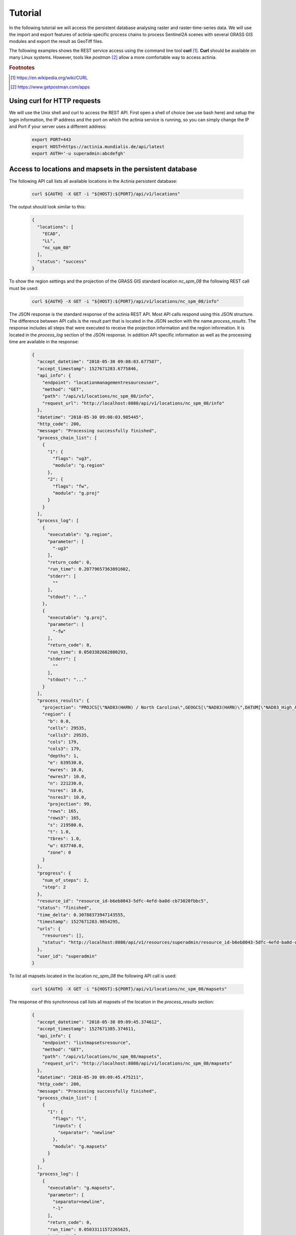 Tutorial
========

In the following tutorial we will access the persistent database analysing
raster and raster-time-series data. We will use the import and export features of actinia-specific process chains to process Sentinel2A scenes with several GRASS GIS modules and
export the result as GeoTiff files.

The following examples shows the REST service access using the command line tool **curl** [#curl]_.
**Curl** should be available on many Linux systems.
However, tools like *postman* [#post]_ allow a more comfortable way to access
actinia.

.. rubric:: Footnotes

.. [#curl] https://en.wikipedia.org/wiki/CURL
.. [#post] https://www.getpostman.com/apps

Using curl for HTTP requests
----------------------------

We will use the Unix shell and curl to access the REST API.
First open a shell of choice (we use bash here) and setup the login information,
the IP address and the port on which the actinia service is running,
so you can simply change the IP and Port if your server uses a different
address:

    .. code-block:: bash

        export PORT=443
        export HOST=https://actinia.mundialis.de/api/latest
        export AUTH='-u superadmin:abcdefgh'

    ..

Access to locations and mapsets in the persistent database
----------------------------------------------------------

The following API call lists all available locations in the Actinia persistent database:

   .. code-block:: bash

      curl ${AUTH} -X GET -i "${HOST}:${PORT}/api/v1/locations"

The output should look similar to this:

    .. code-block:: json

        {
          "locations": [
            "ECAD",
            "LL",
            "nc_spm_08"
          ],
          "status": "success"
        }

    ..

To show the region settings and the projection of the GRASS GIS standard location
*nc_spm_08* the following REST call must be used:

   .. code-block:: bash

        curl ${AUTH} -X GET -i "${HOST}:${PORT}/api/v1/locations/nc_spm_08/info"

   ..

The JSON response is the standard response of the actinia REST API. Most API calls
respond using this JSON structure. The difference between API calls is the result part that
is located in the JSON section with the name *process_results*.
The response includes all steps that were executed
to receive the projection information and the region information. It is located in
the *process_log* section of the JSON response. In addition API specific
information as well as the processing time are available in the response:

   .. code-block:: json

        {
          "accept_datetime": "2018-05-30 09:08:03.677587",
          "accept_timestamp": 1527671283.6775846,
          "api_info": {
            "endpoint": "locationmanagementresourceuser",
            "method": "GET",
            "path": "/api/v1/locations/nc_spm_08/info",
            "request_url": "http://localhost:8080/api/v1/locations/nc_spm_08/info"
          },
          "datetime": "2018-05-30 09:08:03.985445",
          "http_code": 200,
          "message": "Processing successfully finished",
          "process_chain_list": [
            {
              "1": {
                "flags": "ug3",
                "module": "g.region"
              },
              "2": {
                "flags": "fw",
                "module": "g.proj"
              }
            }
          ],
          "process_log": [
            {
              "executable": "g.region",
              "parameter": [
                "-ug3"
              ],
              "return_code": 0,
              "run_time": 0.20779657363891602,
              "stderr": [
                ""
              ],
              "stdout": "..."
            },
            {
              "executable": "g.proj",
              "parameter": [
                "-fw"
              ],
              "return_code": 0,
              "run_time": 0.0503382682800293,
              "stderr": [
                ""
              ],
              "stdout": "..."
            }
          ],
          "process_results": {
            "projection": "PROJCS[\"NAD83(HARN) / North Carolina\",GEOGCS[\"NAD83(HARN)\",DATUM[\"NAD83_High_Accuracy_Reference_Network\",SPHEROID[\"GRS 1980\",6378137,298.257222101,AUTHORITY[\"EPSG\",\"7019\"]],TOWGS84[0,0,0,0,0,0,0],AUTHORITY[\"EPSG\",\"6152\"]],PRIMEM[\"Greenwich\",0,AUTHORITY[\"EPSG\",\"8901\"]],UNIT[\"degree\",0.0174532925199433,AUTHORITY[\"EPSG\",\"9122\"]],AUTHORITY[\"EPSG\",\"4152\"]],PROJECTION[\"Lambert_Conformal_Conic_2SP\"],PARAMETER[\"standard_parallel_1\",36.16666666666666],PARAMETER[\"standard_parallel_2\",34.33333333333334],PARAMETER[\"latitude_of_origin\",33.75],PARAMETER[\"central_meridian\",-79],PARAMETER[\"false_easting\",609601.22],PARAMETER[\"false_northing\",0],UNIT[\"metre\",1,AUTHORITY[\"EPSG\",\"9001\"]],AXIS[\"X\",EAST],AXIS[\"Y\",NORTH],AUTHORITY[\"EPSG\",\"3358\"]]\n",
            "region": {
              "b": 0.0,
              "cells": 29535,
              "cells3": 29535,
              "cols": 179,
              "cols3": 179,
              "depths": 1,
              "e": 639530.0,
              "ewres": 10.0,
              "ewres3": 10.0,
              "n": 221230.0,
              "nsres": 10.0,
              "nsres3": 10.0,
              "projection": 99,
              "rows": 165,
              "rows3": 165,
              "s": 219580.0,
              "t": 1.0,
              "tbres": 1.0,
              "w": 637740.0,
              "zone": 0
            }
          },
          "progress": {
            "num_of_steps": 2,
            "step": 2
          },
          "resource_id": "resource_id-b6eb8043-5dfc-4efd-ba0d-cb73020fbbc5",
          "status": "finished",
          "time_delta": 0.30788373947143555,
          "timestamp": 1527671283.9854295,
          "urls": {
            "resources": [],
            "status": "http://localhost:8080/api/v1/resources/superadmin/resource_id-b6eb8043-5dfc-4efd-ba0d-cb73020fbbc5"
          },
          "user_id": "superadmin"
        }

   ..

To list all mapsets located in the location *nc_spm_08* the following API call is used:

   .. code-block:: bash

      curl ${AUTH} -X GET -i "${HOST}:${PORT}/api/v1/locations/nc_spm_08/mapsets"

   ..

The response of this synchronous call lists all mapsets of the location in the *process_results* section:

   .. code-block:: json

        {
          "accept_datetime": "2018-05-30 09:09:45.374612",
          "accept_timestamp": 1527671385.374611,
          "api_info": {
            "endpoint": "listmapsetsresource",
            "method": "GET",
            "path": "/api/v1/locations/nc_spm_08/mapsets",
            "request_url": "http://localhost:8080/api/v1/locations/nc_spm_08/mapsets"
          },
          "datetime": "2018-05-30 09:09:45.475211",
          "http_code": 200,
          "message": "Processing successfully finished",
          "process_chain_list": [
            {
              "1": {
                "flags": "l",
                "inputs": {
                  "separator": "newline"
                },
                "module": "g.mapsets"
              }
            }
          ],
          "process_log": [
            {
              "executable": "g.mapsets",
              "parameter": [
                "separator=newline",
                "-l"
              ],
              "return_code": 0,
              "run_time": 0.05033111572265625,
              "stderr": [
                "Available mapsets:",
                ""
              ],
              "stdout": "PERMANENT\nlandsat\ntest\ntest_mapset\nuser1\n"
            }
          ],
          "process_results": [
            "PERMANENT",
            "landsat",
            "user1"
          ],
          "progress": {
            "num_of_steps": 1,
            "step": 1
          },
          "resource_id": "resource_id-af3f1e53-7ffb-4fe8-8482-56cbb6533e86",
          "status": "finished",
          "time_delta": 0.10063052177429199,
          "timestamp": 1527671385.4751928,
          "urls": {
            "resources": [],
            "status": "http://localhost:8080/api/v1/resources/superadmin/resource_id-af3f1e53-7ffb-4fe8-8482-56cbb6533e86"
          },
          "user_id": "superadmin"
        }

   ..

Using the following API call will show all information about the mapset *PERMANENT*:

   .. code-block:: bash

      curl ${AUTH} -X GET -i "${HOST}:${PORT}/api/v1/locations/nc_spm_08/mapsets/PERMANENT/info"

The response shows the region of the mapset and the projection of the location in the *process_results*
section:

   .. code-block:: json

        {
          "accept_datetime": "2018-05-30 09:10:45.829632",
          "accept_timestamp": 1527671445.8296297,
          "api_info": {
            "endpoint": "mapsetmanagementresourceuser",
            "method": "GET",
            "path": "/api/v1/locations/nc_spm_08/mapsets/PERMANENT/info",
            "request_url": "http://localhost:8080/api/v1/locations/nc_spm_08/mapsets/PERMANENT/info"
          },
          "datetime": "2018-05-30 09:10:45.995266",
          "http_code": 200,
          "message": "Processing successfully finished",
          "process_chain_list": [
            {
              "1": {
                "flags": "ug3",
                "module": "g.region"
              },
              "2": {
                "flags": "fw",
                "module": "g.proj"
              }
            }
          ],
          "process_log": [
            {
              "executable": "g.region",
              "parameter": [
                "-ug3"
              ],
              "return_code": 0,
              "run_time": 0.051815032958984375,
              "stderr": [
                ""
              ],
              "stdout": "..."
            },
            {
              "executable": "g.proj",
              "parameter": [
                "-fw"
              ],
              "return_code": 0,
              "run_time": 0.05034303665161133,
              "stderr": [
                ""
              ],
              "stdout": "..."
            }
          ],
          "process_results": {
            "projection": "PROJCS[\"NAD83(HARN) / North Carolina\",GEOGCS[\"NAD83(HARN)\",DATUM[\"NAD83_High_Accuracy_Reference_Network\",SPHEROID[\"GRS 1980\",6378137,298.257222101,AUTHORITY[\"EPSG\",\"7019\"]],TOWGS84[0,0,0,0,0,0,0],AUTHORITY[\"EPSG\",\"6152\"]],PRIMEM[\"Greenwich\",0,AUTHORITY[\"EPSG\",\"8901\"]],UNIT[\"degree\",0.0174532925199433,AUTHORITY[\"EPSG\",\"9122\"]],AUTHORITY[\"EPSG\",\"4152\"]],PROJECTION[\"Lambert_Conformal_Conic_2SP\"],PARAMETER[\"standard_parallel_1\",36.16666666666666],PARAMETER[\"standard_parallel_2\",34.33333333333334],PARAMETER[\"latitude_of_origin\",33.75],PARAMETER[\"central_meridian\",-79],PARAMETER[\"false_easting\",609601.22],PARAMETER[\"false_northing\",0],UNIT[\"metre\",1,AUTHORITY[\"EPSG\",\"9001\"]],AXIS[\"X\",EAST],AXIS[\"Y\",NORTH],AUTHORITY[\"EPSG\",\"3358\"]]\n",
            "region": {
              "b": 0.0,
              "cells": 29535,
              "cells3": 29535,
              "cols": 179,
              "cols3": 179,
              "depths": 1,
              "e": 639530.0,
              "ewres": 10.0,
              "ewres3": 10.0,
              "n": 221230.0,
              "nsres": 10.0,
              "nsres3": 10.0,
              "projection": 99,
              "rows": 165,
              "rows3": 165,
              "s": 219580.0,
              "t": 1.0,
              "tbres": 1.0,
              "w": 637740.0,
              "zone": 0
            }
          },
          "progress": {
            "num_of_steps": 2,
            "step": 2
          },
          "resource_id": "resource_id-a27bc261-472b-4019-ab1e-2f687167b0f3",
          "status": "finished",
          "time_delta": 0.1656651496887207,
          "timestamp": 1527671445.9952455,
          "urls": {
            "resources": [],
            "status": "http://localhost:8080/api/v1/resources/superadmin/resource_id-a27bc261-472b-4019-ab1e-2f687167b0f3"
          },
          "user_id": "superadmin"
        }

   ..

Access to raster layers in the persistent database
--------------------------------------------------

The location ECAD contains yearly climate data (precipitation and temperature) of Europe
for 60 years. We list all raster layers of the location ECAD in mapset *PERMANENT*:

   .. code-block:: bash

      curl ${AUTH} -X GET -i "${HOST}:${PORT}/api/v1/locations/ECAD/mapsets/PERMANENT/raster_layers"

The response lists all raster layers of the mapset in the *process_results* section:

   .. code-block:: json

        {
          "accept_datetime": "2018-05-30 09:13:51.627853",
          "accept_timestamp": 1527671631.6278517,
          "api_info": {
            "endpoint": "rasterlayersresource",
            "method": "GET",
            "path": "/api/v1/locations/ECAD/mapsets/PERMANENT/raster_layers",
            "request_url": "http://localhost:8080/api/v1/locations/ECAD/mapsets/PERMANENT/raster_layers"
          },
          "datetime": "2018-05-30 09:13:51.745702",
          "http_code": 200,
          "message": "Processing successfully finished",
          "process_chain_list": [
            {
              "1": {
                "inputs": {
                  "mapset": "PERMANENT",
                  "type": "raster"
                },
                "module": "g.list"
              }
            }
          ],
          "process_log": [
            {
              "executable": "g.list",
              "parameter": [
                "mapset=PERMANENT",
                "type=raster"
              ],
              "return_code": 0,
              "run_time": 0.05105090141296387,
              "stderr": [
                ""
              ],
              "stdout": "..."
            }
          ],
          "process_results": [
            "precipitation_yearly_mm_0",
            "precipitation_yearly_mm_1",
            "...",
            "precipitation_yearly_mm_61",
            "precipitation_yearly_mm_62",
            "temperature_mean_yearly_celsius_0",
            "temperature_mean_yearly_celsius_1",
            "...",
            "temperature_mean_yearly_celsius_61",
            "temperature_mean_yearly_celsius_62",
          ],
          "progress": {
            "num_of_steps": 1,
            "step": 1
          },
          "resource_id": "resource_id-114c7229-da85-4866-a33e-38172835e05f",
          "status": "finished",
          "time_delta": 0.11787867546081543,
          "timestamp": 1527671631.745685,
          "urls": {
            "resources": [],
            "status": "http://localhost:8080/api/v1/resources/superadmin/resource_id-114c7229-da85-4866-a33e-38172835e05f"
          },
          "user_id": "superadmin"
        }

   ..

Show info about the raster layer *temperature_mean_yearly_celsius_60*:

   .. code-block:: bash

      curl ${AUTH} -X GET -i "${HOST}:${PORT}/api/v1/locations/ECAD/mapsets/PERMANENT/raster_layers/temperature_mean_yearly_celsius_60"

The response lists information about the raster layer *temperature_mean_yearly_celsius_60*
in the *process_results* section:

   .. code-block:: json

        {
          "accept_datetime": "2018-05-30 09:17:15.303480",
          "accept_timestamp": 1527671835.3034775,
          "api_info": {
            "endpoint": "rasterlayerresource",
            "method": "GET",
            "path": "/api/v1/locations/ECAD/mapsets/PERMANENT/raster_layers/temperature_mean_yearly_celsius_60",
            "request_url": "http://localhost:8080/api/v1/locations/ECAD/mapsets/PERMANENT/raster_layers/temperature_mean_yearly_celsius_60"
          },
          "datetime": "2018-05-30 09:17:15.437797",
          "http_code": 200,
          "message": "Processing successfully finished",
          "process_chain_list": [
            {
              "1": {
                "flags": "gre",
                "inputs": {
                  "map": "temperature_mean_yearly_celsius_60@PERMANENT"
                },
                "module": "r.info"
              }
            }
          ],
          "process_log": [
            {
              "executable": "r.info",
              "parameter": [
                "map=temperature_mean_yearly_celsius_60@PERMANENT",
                "-gre"
              ],
              "return_code": 0,
              "run_time": 0.05033993721008301,
              "stderr": [
                ""
              ],
              "stdout": "..."
            }
          ],
          "process_results": {
            "cells": "93264",
            "cols": "464",
            "comments": "\"r.in.gdal --overwrite input=\"temperature_mean_yearly_celsius_60.tif\"\\ output=\"temperature_mean_yearly_celsius_60\" memory=300 offset=0 num\\_digits=0\"",
            "creator": "\"soeren\"",
            "database": "/actinia/workspace/temp_db/gisdbase_db61f5f149474744ab31bbf86f49b5dc",
            "datatype": "DCELL",
            "date": "\"Fri Dec 29 15:58:10 2017\"",
            "description": "\"generated by r.in.gdal\"",
            "east": "75.5",
            "ewres": "0.25",
            "location": "ECAD",
            "map": "temperature_mean_yearly_celsius_60",
            "mapset": "PERMANENT",
            "max": "29.406963562753",
            "min": "-16.208384568171",
            "ncats": "0",
            "north": "75.5",
            "nsres": "0.25",
            "rows": "201",
            "source1": "\"\"",
            "source2": "\"\"",
            "south": "25.25",
            "timestamp": "\"1 Jan 2010 00:00:00 / 1 Jan 2011 00:00:00\"",
            "title": "\"temperature_mean_yearly_celsius_60\"",
            "units": "\"none\"",
            "vdatum": "\"none\"",
            "west": "-40.5"
          },
          "progress": {
            "num_of_steps": 1,
            "step": 1
          },
          "resource_id": "resource_id-7d4f36ba-3410-4281-b3e4-7b4aeff5f978",
          "status": "finished",
          "time_delta": 0.13434433937072754,
          "timestamp": 1527671835.4377818,
          "urls": {
            "resources": [],
            "status": "http://localhost:8080/api/v1/resources/superadmin/resource_id-7d4f36ba-3410-4281-b3e4-7b4aeff5f978"
          },
          "user_id": "superadmin"
        }




Access to raster time-series in the persistent database
-------------------------------------------------------

Actinia supports the analysis of time-series data based on the temporal framework of GRASS GIS [#tgrass]_, [#tframew]_.
A time-series datatype is located in location *ECAD* with mapsets *PERMANENT*.
The time-series datatype is called space-time raster dataset (strds) and represents a time-stamped
series of yearly temperature and precipitation data for Europe.

.. rubric:: Footnotes

.. [#tgrass] http://www.sciencedirect.com/science/article/pii/S136481521300282X
.. [#tframew] http://www.tandfonline.com/doi/abs/10.1080/13658816.2017.1306862?journalCode=tgis20

We list all strds with the following API call:

   .. code-block:: bash

      curl ${AUTH} -X GET -i "${HOST}:${PORT}//api/v1/locations/ECAD/mapsets/PERMANENT/strds"

We receive two strds in the *process_results* section of the JSON response:

   .. code-block:: json

        {
          "accept_datetime": "2018-05-30 09:18:16.737226",
          "accept_timestamp": 1527671896.737225,
          "api_info": {
            "endpoint": "syncstrdslisterresource",
            "method": "GET",
            "path": "/api/v1/locations/ECAD/mapsets/PERMANENT/strds",
            "request_url": "http://localhost:8080/api/v1/locations/ECAD/mapsets/PERMANENT/strds"
          },
          "datetime": "2018-05-30 09:18:17.351918",
          "http_code": 200,
          "message": "Processing successfully finished",
          "process_chain_list": [
            {
              "1": {
                "inputs": {
                  "column": "name",
                  "type": "strds",
                  "where": "mapset='PERMANENT'"
                },
                "module": "t.list"
              }
            }
          ],
          "process_log": [
            {
              "executable": "t.list",
              "parameter": [
                "type=strds",
                "column=name",
                "where=mapset='PERMANENT'"
              ],
              "return_code": 0,
              "run_time": 0.5758285522460938,
              "stderr": [
                "----------------------------------------------",
                "Space time raster datasets with absolute time available in mapset <PERMANENT>:",
                ""
              ],
              "stdout": "precipitation_1950_2013_yearly_mm\ntemperature_mean_1950_2013_yearly_celsius\n"
            }
          ],
          "process_results": [
            "precipitation_1950_2013_yearly_mm",
            "temperature_mean_1950_2013_yearly_celsius"
          ],
          "progress": {
            "num_of_steps": 1,
            "step": 1
          },
          "resource_id": "resource_id-827f9272-9aa1-467e-8eba-def7003522e3",
          "status": "finished",
          "time_delta": 0.6147146224975586,
          "timestamp": 1527671897.3519022,
          "urls": {
            "resources": [],
            "status": "http://localhost:8080/api/v1/resources/superadmin/resource_id-827f9272-9aa1-467e-8eba-def7003522e3"
          },
          "user_id": "superadmin"
        }

   ..

Use the following API call to receive information about the strds *temperature_mean_1950_2013_yearly_celsius*.

   .. code-block:: bash

      curl ${AUTH} -X GET -i "${HOST}:${PORT}/api/v1/locations/ECAD/mapsets/PERMANENT/strds/temperature_mean_1950_2013_yearly_celsius"

All relevant information about strds *temperature_mean_1950_2013_yearly_celsius* is located in
the *process_results* section of the JSON response:

   .. code-block:: json

        {
          "accept_datetime": "2018-05-30 09:19:24.941032",
          "accept_timestamp": 1527671964.9410288,
          "api_info": {
            "endpoint": "strdsmanagementresource",
            "method": "GET",
            "path": "/api/v1/locations/ECAD/mapsets/PERMANENT/strds/temperature_mean_1950_2013_yearly_celsius",
            "request_url": "http://localhost:8080/api/v1/locations/ECAD/mapsets/PERMANENT/strds/temperature_mean_1950_2013_yearly_celsius"
          },
          "datetime": "2018-05-30 09:19:25.519419",
          "http_code": 200,
          "message": "Information gathering for STRDS <temperature_mean_1950_2013_yearly_celsius> successful",
          "process_chain_list": [
            {
              "1": {
                "flags": "g",
                "inputs": {
                  "input": "temperature_mean_1950_2013_yearly_celsius",
                  "type": "strds"
                },
                "module": "t.info"
              }
            }
          ],
          "process_log": [
            {
              "executable": "t.info",
              "parameter": [
                "type=strds",
                "input=temperature_mean_1950_2013_yearly_celsius",
                "-g"
              ],
              "return_code": 0,
              "run_time": 0.513615608215332,
              "stderr": [
                ""
              ],
              "stdout": "..."
            }
          ],
          "process_results": {
            "aggregation_type": "None",
            "bottom": "0.0",
            "creation_time": "2017-12-29 15:58:06.446519",
            "creator": "soeren",
            "east": "75.5",
            "end_time": "2013-01-01 00:00:00",
            "ewres_max": "0.25",
            "ewres_min": "0.25",
            "granularity": "1 year",
            "id": "temperature_mean_1950_2013_yearly_celsius@PERMANENT",
            "map_time": "interval",
            "mapset": "PERMANENT",
            "max_max": "31.193529",
            "max_min": "19.189924",
            "min_max": "-6.724322",
            "min_min": "-21.672401",
            "modification_time": "2017-12-29 15:58:10.919466",
            "name": "temperature_mean_1950_2013_yearly_celsius",
            "north": "75.5",
            "nsres_max": "0.25",
            "nsres_min": "0.25",
            "number_of_maps": "63",
            "raster_register": "raster_map_register_522689142dfe42cbab0721934d66dac3",
            "semantic_type": "mean",
            "south": "25.25",
            "start_time": "1950-01-01 00:00:00",
            "temporal_type": "absolute",
            "top": "0.0",
            "west": "-40.5"
          },
          "progress": {
            "num_of_steps": 1,
            "step": 1
          },
          "resource_id": "resource_id-15acb503-5ef9-4a89-89df-3a1291811a5d",
          "status": "finished",
          "time_delta": 0.5784096717834473,
          "timestamp": 1527671965.519405,
          "urls": {
            "resources": [],
            "status": "http://localhost:8080/api/v1/resources/superadmin/resource_id-15acb503-5ef9-4a89-89df-3a1291811a5d"
          },
          "user_id": "superadmin"
        }

   ..

List all raster layers that are registered in the strds *temperature_mean_1950_2013_yearly_celsius* with time-stamps:

   .. code-block:: bash

      curl ${AUTH} -X GET -i "${HOST}:${PORT}/api/v1/locations/ECAD/mapsets/PERMANENT/strds/temperature_mean_1950_2013_yearly_celsius/raster_layers"

A list of about 60 raster layers with minimum, maximum values, time-stamps and spatial extent will be located in the
*process_results* section of the JSON response:

   .. code-block:: json

        {
          "accept_datetime": "2018-05-30 09:20:30.633439",
          "accept_timestamp": 1527672030.6334376,
          "api_info": {
            "endpoint": "strdsrastermanagement",
            "method": "GET",
            "path": "/api/v1/locations/ECAD/mapsets/PERMANENT/strds/temperature_mean_1950_2013_yearly_celsius/raster_layers",
            "request_url": "http://localhost:8080/api/v1/locations/ECAD/mapsets/PERMANENT/strds/temperature_mean_1950_2013_yearly_celsius/raster_layers"
          },
          "datetime": "2018-05-30 09:20:31.197637",
          "http_code": 200,
          "message": "Processing successfully finished",
          "process_chain_list": [
            {
              "1": {
                "flags": "u",
                "inputs": {
                  "columns": "id,start_time,end_time,north,south,east,west,min,max,rows,cols",
                  "input": "temperature_mean_1950_2013_yearly_celsius@PERMANENT",
                  "separator": "|"
                },
                "module": "t.rast.list",
                "outputs": {
                  "output": {
                    "name": "/actinia/workspace/temp_db/gisdbase_ec60c0dd721947e38348f4a07e563b5e/.tmp/tmpah7edtxb"
                  }
                }
              }
            }
          ],
          "process_log": [
            {
              "executable": "t.rast.list",
              "parameter": [
                "input=temperature_mean_1950_2013_yearly_celsius@PERMANENT",
                "columns=id,start_time,end_time,north,south,east,west,min,max,rows,cols",
                "separator=|",
                "output=/actinia/workspace/temp_db/gisdbase_ec60c0dd721947e38348f4a07e563b5e/.tmp/tmpah7edtxb",
                "-u"
              ],
              "return_code": 0,
              "run_time": 0.5160176753997803,
              "stderr": [
                ""
              ],
              "stdout": ""
            }
          ],
          "process_results": [
            {
              "cols": "201",
              "east": "75.5",
              "end_time": "1951-01-01 00:00:00",
              "id": "temperature_mean_yearly_celsius_0@PERMANENT",
              "max": "20.893369",
              "min": "-7.705292",
              "north": "75.5",
              "rows": "464",
              "south": "25.25",
              "start_time": "1950-01-01 00:00:00",
              "west": "-40.5"
            },
            {
              "..."
            },
            {
              "cols": "201",
              "east": "75.5",
              "end_time": "2013-01-01 00:00:00",
              "id": "temperature_mean_yearly_celsius_62@PERMANENT",
              "max": "28.581454",
              "min": "-18.443574",
              "north": "75.5",
              "rows": "464",
              "south": "25.25",
              "start_time": "2012-01-01 00:00:00",
              "west": "-40.5"
            }
          ],
          "progress": {
            "num_of_steps": 1,
            "step": 1
          },
          "resource_id": "resource_id-3661533a-cb2b-4875-ac7a-be97a99e90da",
          "status": "finished",
          "time_delta": 0.5642266273498535,
          "timestamp": 1527672031.1976202,
          "urls": {
            "resources": [],
            "status": "http://localhost:8080/api/v1/resources/superadmin/resource_id-3661533a-cb2b-4875-ac7a-be97a99e90da"
          },
          "user_id": "superadmin"
        }

   ..
